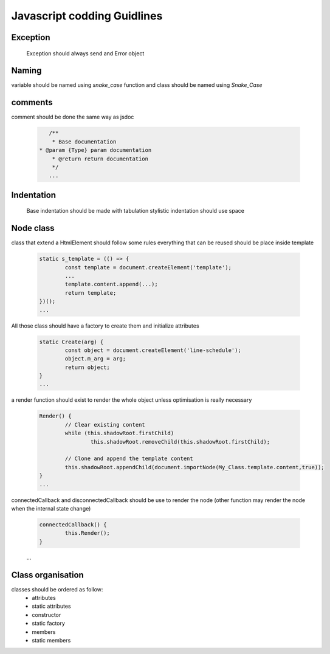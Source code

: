 Javascript codding Guidlines
============================

Exception
---------
	Exception should always send and Error object

Naming
------

variable should be named using `snake_case`
function and class should be named using `Snake_Case` 


comments
--------

comment should be done the same way as jsdoc

	.. code-block:: javascript

		/**
		 * Base documentation
	     * @param {Type} param documentation
		 * @return return documentation
		 */
		...

Indentation
-----------

	Base indentation should be made with tabulation
	stylistic indentation should use space

Node class
----------
class that extend a HtmlElement should follow some rules
everything that can be reused should be place inside template 

	.. code-block:: javascript

		static s_template = (() => {
			const template = document.createElement('template');
			...
			template.content.append(...);
			return template;
		})();
		...

All those class should have a factory to create them and initialize attributes
	
	.. code-block:: javascript

		static Create(arg) {
			const object = document.createElement('line-schedule');
			object.m_arg = arg;
			return object;
		}
		...

a render function should exist to render the whole object unless optimisation is really necessary

	.. code-block:: javascript

		Render() {
			// Clear existing content
			while (this.shadowRoot.firstChild)
				this.shadowRoot.removeChild(this.shadowRoot.firstChild);

			// Clone and append the template content
			this.shadowRoot.appendChild(document.importNode(My_Class.template.content,true));
		}
		...

connectedCallback and disconnectedCallback should be use to render the node (other function may render the node when the internal state change)

	.. code-block:: javascript

		connectedCallback() {
			this.Render();
		}
	...

Class organisation
------------------

classes should be ordered as follow:
  * attributes
  * static attributes
  * constructor
  * static factory
  * members
  * static members
 